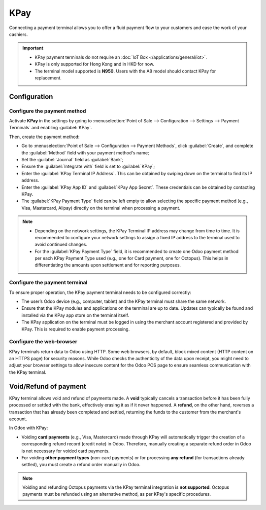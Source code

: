 ====
KPay
====

Connecting a payment terminal allows you to offer a fluid payment flow to your customers and ease
the work of your cashiers.

.. important::
   - KPay payment terminals do not require an :doc:`IoT Box </applications/general/iot>`.
   - KPay is only supported for Hong Kong and in HKD for now.
   - The terminal model supported is **N950**. Users with the A8 model should contact KPay for
     replacement.

.. seealso::
   - `KPay Payment Terminal Solutions <https://www.kpay-group.com/en-hk/pay-in>`_
   - `KPay Tutorials and Resources <https://www.kpay-group.com/en-hk/blog/more/KPay>`_

.. _pos/kpay/configuration:

Configuration
=============

.. _pos/kpay/configuration/method:

Configure the payment method
----------------------------

Activate **KPay** in the settings by going to :menuselection:`Point of Sale --> Configuration -->
Settings --> Payment Terminals` and enabling :guilabel:`KPay`.

Then, create the payment method:

- Go to :menuselection:`Point of Sale --> Configuration --> Payment Methods`, click
  :guilabel:`Create`, and complete the :guilabel:`Method` field with your payment method's name;
- Set the :guilabel:`Journal` field as :guilabel:`Bank`;
- Ensure the :guilabel:`Integrate with` field is set to :guilabel:`KPay`;
- Enter the :guilabel:`KPay Terminal IP Address`. This can be obtained by swiping down on the
  terminal to find its IP address.
- Enter the :guilabel:`KPay App ID` and :guilabel:`KPay App Secret`. These credentials can be
  obtained by contacting KPay.
- The :guilabel:`KPay Payment Type` field can be left empty to allow selecting the specific
  payment method (e.g., Visa, Mastercard, Alipay) directly on the terminal when processing a
  payment.

.. note::
   - Depending on the network settings, the KPay Terminal IP address may change from time to time.
     It is recommended to configure your network settings to assign a fixed IP address to
     the terminal used to avoid continued changes.
   - For the :guilabel:`KPay Payment Type` field, it is recommended to create one Odoo payment
     method per each KPay Payment Type used (e.g., one for Card payment, one for Octopus). This
     helps in differentiating the amounts upon settlement and for reporting purposes.

.. _pos/kpay/configuration/terminal:

Configure the payment terminal
------------------------------

To ensure proper operation, the KPay payment terminal needs to be configured correctly:

- The user’s Odoo device (e.g., computer, tablet) and the KPay terminal must share the same
  network.
- Ensure that the KPay modules and applications on the terminal are up to date. Updates can
  typically be found and installed via the KPay app store on the terminal itself.
- The KPay application on the terminal must be logged in using the merchant account registered
  and provided by KPay. This is required to enable payment processing.

.. _pos/kpay/configuration/browser:

Configure the web-browser
-------------------------

KPay terminals return data to Odoo using HTTP. Some web browsers, by default, block mixed content (HTTP content on an HTTPS page) for security reasons. While Odoo checks the authenticity of the data upon receipt, you might need to adjust your browser settings to allow insecure content for the Odoo POS page to ensure seamless communication with the KPay terminal.

.. tabs::

   .. tab:: Google Chrome

      1. While on the Odoo POS screen, click the site information icon (often a lock icon or
         sliders icon :guilabel:`Tune`) in Chrome's address bar.
      2. Click on :guilabel:`Site settings`.
      3. Scroll down to :guilabel:`Insecure content`.
      4. Change the setting from :guilabel:`Block (default)` to :guilabel:`Allow`.

   .. tab:: Mozilla Firefox

      1. Enter `about:config` in the Firefox address bar and press Enter.
      2. Accept any warning message that may appear.
      3. In the search bar, type `security.mixed_content.block_active_content`.
      4. Double-click on the preference name to change its value from `true` to `false`.

.. _pos/kpay/voidrefund:

Void/Refund of payment
======================

KPay terminal allows void and refund of payments made. A **void** typically cancels a transaction
before it has been fully processed or settled with the bank, effectively erasing it as if it never
happened. A **refund**, on the other hand, reverses a transaction that has already been completed
and settled, returning the funds to the customer from the merchant's account.

In Odoo with KPay:

- Voiding **card payments** (e.g., Visa, Mastercard) made through KPay will automatically
  trigger the creation of a corresponding refund record (credit note) in Odoo. Therefore,
  manually creating a separate refund order in Odoo is not necessary for voided card payments.
- For voiding **other payment types** (non-card payments) or for processing **any refund**
  (for transactions already settled), you must create a refund order manually in Odoo.

.. note::
   Voiding and refunding Octopus payments via the KPay terminal integration is **not supported**.
   Octopus payments must be refunded using an alternative method, as per KPay's specific
   procedures.
